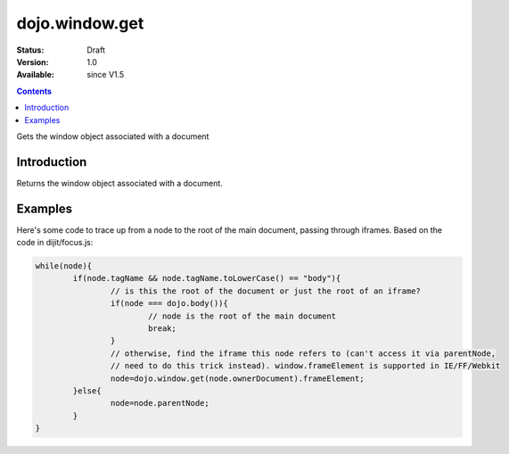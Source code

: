 .. _dojo/window/get:

dojo.window.get
==================

:Status: Draft
:Version: 1.0
:Available: since V1.5

.. contents::
   :depth: 2

Gets the window object associated with a document

============
Introduction
============

Returns the window object associated with a document.

========
Examples
========

Here's some code to trace up from a node to the root of the main document, passing through iframes.   Based on the code in dijit/focus.js:

.. code-block :: javascript
  
			while(node){
				if(node.tagName && node.tagName.toLowerCase() == "body"){
					// is this the root of the document or just the root of an iframe?
					if(node === dojo.body()){
						// node is the root of the main document
						break;
					}
					// otherwise, find the iframe this node refers to (can't access it via parentNode,
					// need to do this trick instead). window.frameElement is supported in IE/FF/Webkit
					node=dojo.window.get(node.ownerDocument).frameElement;
				}else{
					node=node.parentNode;
				}
			}
